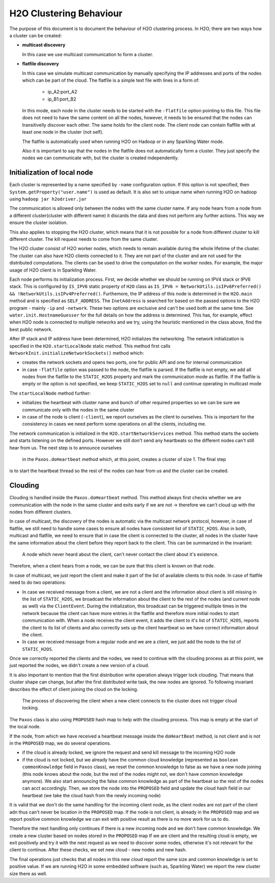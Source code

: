 H2O Clustering Behaviour
------------------------

The purpose of this document is to document the behaviour of H2O clustering process. In H2O, there are two ways how a
cluster can be created:

- **multicast discovery**

  In this case we use multicast communication to form a cluster.

- **flatfile discovery**

  In this case we simulate multicast communication by manually specifying the IP addresses and ports
  of the nodes which can be part of the cloud. The flatfile is a simple text file with lines in a form of:

    - ip_A2:port_A2
    - ip_B1:port_B2

  In this mode, each node in the cluster needs to be started with the ``-flatfile`` option pointing to this file. This file does not need
  to have the same content on all the nodes, however, it needs to be ensured that the nodes can transitivelly discover each other. The same
  holds for the client node. The client node can contain flaffile with at least one node in the cluster (not self).

  The flatfile is automatically used when running H2O on Hadoop or in any Sparkling Water mode.

  Also it is important to say that the nodes in the flatfile does not automatically form a cluster. They just specify the nodes
  we can communicate with, but the cluster is created independently.

Initialization of local node
~~~~~~~~~~~~~~~~~~~~~~~~~~~~

Each cluster is represented by a name specified by ``-name`` configuration option. If this option is not specified, then
``System.getProperty("user.name")`` is used as default. It is also set to unique name when running H2O on hadoop using
``hadoop jar h2odriver.jar``

The communication is allowed only between the nodes with the same cluster name. If any node hears from a node from a different
cluster(cluster with different name) it discards the data and does not perform any further actions. This way we ensure the
cluster isolation.

This also applies to stopping the H2O cluster, which means that it is not possible for a node from different cluster to kill
different cluster. The kill request needs to come from the same cluster.

The H2O cluster consist of H2O worker nodes, which needs to remain available during the whole lifetime of the cluster. The cluster
can also have H2O clients connected to it. They are not part of the cluster and are not used for the distributed computations.
The clients can be used to drive the computation on the worker nodes. For example, the major usage of H2O client is in Sparkling Water.


Each node performs its initialization process. First, we decide whether we should be running on IPV4 stack or IPV6 stack.
This is configured by ``IS_IPV6`` static property of ``H2O`` class as
``IS_IPV6 = NetworkUtils.isIPv6Preferred() && !NetworkUtils.isIPv4Preferred()``. Furthemore, the IP address of this node
is determined in the ``H2O.main`` method and is specified as ``SELF_ADDRESS``. The ``InetAddress`` is searched for based
on the passed options to the H2O program - mainly ``-ip`` and ``-network``. These two options are exclusive and can't be
used both at the same time. See ``water.init.HostnameGuesser`` for the full details on how the address is determined. This
has, for example, effect when H2O node is connected to multiple networks and we try, using the heuristic mentioned in the class
above, find the best public network.

After IP stack and IP address have been determined, H2O initializes the networking.
The network initialization is specified in the ``H2O.startLocalNode`` static method. This method first calls
``NetworkInit.initializeNetworkSockets()`` method which:

- creates the network sockets and opens two ports, one for public API and one for internal communication
- in case ``-flatfile`` option was passed to the node, the flatfile is parsed. If the flatfile is not empty, we add all nodes
  from the flatfile to the ``STATIC_H2OS`` property and mark the communication mode as flatfile. If the flatfile is empty or the option is not specified,
  we keep ``STATIC_H2OS`` set to ``null`` and continue operating in multicast mode

The ``startLocalNode`` method further:

- initializes the heartbeat with cluster name and bunch of other required properties so we can be sure we communicate only with the nodes in the same cluster
- in case of the node is client (``-client``), we report ourselves as the client to ourselves. This is important for the consistency in cases
  we need perform some operations on all the clients, including me.

The network communication is initialized in the ``H2O.startNetworkServices`` method. This method starts the sockets and starts listening on
the defined ports. However we still don't send any heartbeats so the different nodes can't still hear from us. The next step is to announce ourselves
 in the ``Paxos.doHeartbeat`` method which, at this point, creates a cluster of size 1. The final step
is to start the heartbeat thread so the rest of the nodes can hear from us and the cluster can be created.

Clouding
~~~~~~~~

Clouding is handled inside the ``Paxos.doHeartbeat`` method. This method always first checks whether we are communication with
the node in the same cluster and exits early if we are not -> therefore we can't cloud up with the nodes from different clusters.

In case of multicast, the discovery of the nodes is automatic via the multicast network protocol, however, in case
of flatfile, we still need to handle some cases to ensure all nodes have consistent list of ``STATIC_H2OS``. Also in both, multicast
and flatfile, we need to ensure that in case the client is connected to the cluster, all nodes in the cluster
have the same information about the client before they report back to the client. This can be summarized in the invariant:

    A node which never heard about the client, can't never contact the client about it's existence.

Therefore, when a client hears from a node, we can be sure that this client is known on that node.

In case of multicast, we just report the client and make it part of the list of available clients to this node. In case of flatfile need to do two operations:

- In case we received message from a client, we are not a client and the information about client is still missing in the list of ``STATIC_H2OS``,
  we broadcast the information about the client to the rest of the nodes (and current node as well) via the ``ClientEvent``. During the initialization,
  this broadcast can be triggered multiple times in the network because the client can have more entries in the flatfile and therefore more initial nodes
  to start communication with. When a node receives the client event, it adds the client to it's list of ``STATIC_H2OS``, reports the client to its list of clients
  and also correctly sets up the client heartbeat so we have correct information about the client.

- In case we received message from a regular node and we are a client, we just add the node to the list of ``STATIC_H2OS``.

Once we correctly reported the clients and the nodes, we need to continue with the clouding process as at this point, we just
reported the nodes, we didn't create a new version of a cloud.

It is also important to mention that the first distribution write operation always trigger lock clouding. That means that cluster shape
can change, but after the first distributed write task, the new nodes are ignored. To following invariant describes the effect of client joining
the cloud on the locking.

    The process of discovering the client when a new client connects to the cluster does not trigger cloud locking.



The ``Paxos`` class is also using ``PROPOSED`` hash map to help with the clouding process. This map is empty at the start of the local node.


If the node, from which we have received a heartbeat message inside the ``doHeartBeat`` method, is not client and is not in the ``PROPOSED`` map,
we do several operations.

- if the cloud is already locked, we ignore the request and send kill message to the incoming H2O node
- if the cloud is not locked, but we already have the common cloud knowledge (represented as ``boolean commonKnowledge`` field in ``Paxos`` class), we reset the common knowledge to false as we
  have a new node joining (this node knows about the node, but the rest of the nodes might not, we don't have common knowledge anymore). We also start announcing the false common knowledge as
  part of the heartbeat so the rest of the nodes can acct accordingly. Then, we store the node into the ``PROPOSED`` field and update the cloud hash field in our heartbeat (we take the cloud hash from the newly
  incoming node)

It is valid that we don't do the same handling for the incoming client node, as the client nodes are not part of the client adn thus can't never be location in the ``PROPOSED`` map. If the node is not client,
is already in the ``PROPOSED`` map and we report positive common knowledge we can exit with positive result as there is no more work for us to do.

Therefore the next handling only continues if there is a new incoming node and we don't have common knowledge. We create a new cluster based on nodes stored in the ``PROPOSED`` map
If we are client and the resulting cloud is empty, we exit positively and try it with the next request as we need to discover some nodes, otherwise it's not relevant for the client to continue.
After these checks, we set new cloud - new nodes and new hash.

The final operations just checks that all nodes in this new cloud report the same size and common knowledge is set to positive value. If we are running H2O in some embedded software (such as, Sparkling Water) we report the new cluster size there as well.

